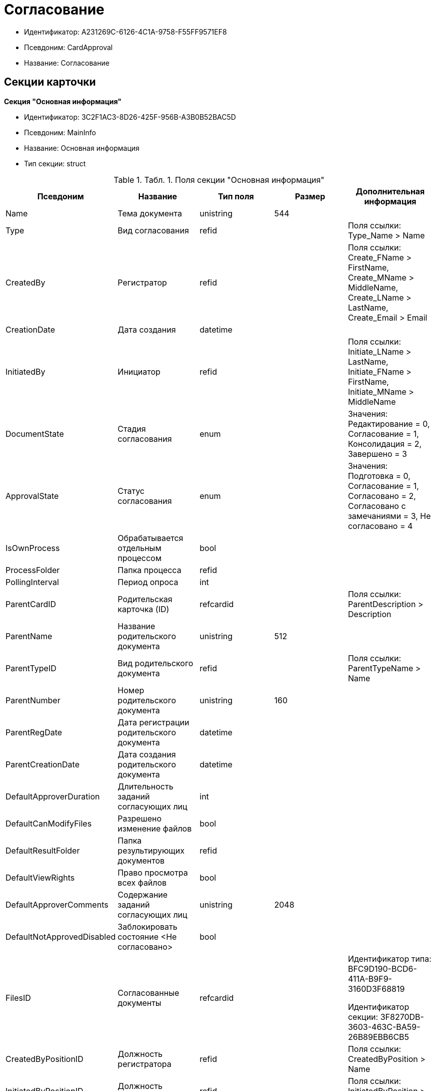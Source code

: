 = Согласование

* Идентификатор: A231269C-6126-4C1A-9758-F55FF9571EF8
* Псевдоним: CardApproval
* Название: Согласование

== Секции карточки

*Секция "Основная информация"*

* Идентификатор: 3C2F1AC3-8D26-425F-956B-A3B0B52BAC5D
* Псевдоним: MainInfo
* Название: Основная информация
* Тип секции: struct

.[.table--title-label]##Табл. 1. ##[.title]##Поля секции "Основная информация"##
[width="100%",cols="20%,20%,20%,20%,20%",options="header"]
|===
|Псевдоним |Название |Тип поля |Размер |Дополнительная информация
|Name |Тема документа |unistring |544 |
|Type |Вид согласования |refid | |Поля ссылки: Type_Name > Name
|CreatedBy |Регистратор |refid | |Поля ссылки: Create_FName > FirstName, Create_MName > MiddleName, Create_LName > LastName, Create_Email > Email
|CreationDate |Дата создания |datetime | |
|InitiatedBy |Инициатор |refid | |Поля ссылки: Initiate_LName > LastName, Initiate_FName > FirstName, Initiate_MName > MiddleName
|DocumentState |Стадия согласования |enum | |Значения: Редактирование = 0, Согласование = 1, Консолидация = 2, Завершено = 3
|ApprovalState |Статус согласования |enum | |Значения: Подготовка = 0, Согласование = 1, Согласовано = 2, Согласовано с замечаниями = 3, Не согласовано = 4
|IsOwnProcess |Обрабатывается отдельным процессом |bool | |
|ProcessFolder |Папка процесса |refid | |
|PollingInterval |Период опроса |int | |
|ParentCardID |Родительская карточка (ID) |refcardid | |Поля ссылки: ParentDescription > Description
|ParentName |Название родительского документа |unistring |512 |
|ParentTypeID |Вид родительского документа |refid | |Поля ссылки: ParentTypeName > Name
|ParentNumber |Номер родительского документа |unistring |160 |
|ParentRegDate |Дата регистрации родительского документа |datetime | |
|ParentCreationDate |Дата создания родительского документа |datetime | |
|DefaultApproverDuration |Длительность заданий согласующих лиц |int | |
|DefaultCanModifyFiles |Разрешено изменение файлов |bool | |
|DefaultResultFolder |Папка результирующих документов |refid | |
|DefaultViewRights |Право просмотра всех файлов |bool | |
|DefaultApproverComments |Содержание заданий согласующих лиц |unistring |2048 |
|DefaultNotApprovedDisabled |Заблокировать состояние <Не согласовано> |bool | |
|FilesID |Согласованные документы |refcardid | a|
Идентификатор типа: BFC9D190-BCD6-411A-B9F9-3160D3F68819

Идентификатор секции: 3F8270DB-3603-463C-BA59-26B89EBB6CB5

|CreatedByPositionID |Должность регистратора |refid | |Поля ссылки: CreatedByPosition > Name
|InitiatedByPositionID |Должность инициатора |refid | |Поля ссылки: InitiatedByPosition > Name
|CreatedByDepartmentID |Подразделение регистратора |refid | |Поля ссылки: CreatedByDepartment > Name
|InitiatedByDepartmentID |Подразделение инициатора |refid | |Поля ссылки: InitiatedByDepartment > Name
|ConsolidatedCreation |Создание итогового документа |enum | |Значения: Не создавать по умолчанию = 0, Загрузить итоговый документ = 1, Назначить итоговым документом = 2, Объединить изменения в итоговый документ = 3
|SendAsHTML |Отправлять письма заданий как HTML |bool | |
|===

*Секция "Комментарии"*

* Идентификатор: 2750C70B-0992-456B-AB3A-98AD11E99A94
* Псевдоним: Comments
* Название: Комментарии
* Тип секции: coll

.[.table--title-label]##Табл. 2. ##[.title]##Поля секции "Комментарии"##
[width="100%",cols="20%,20%,20%,20%,20%",options="header"]
|===
|Псевдоним |Название |Тип поля |Размер |Дополнительная информация
|Comment |Комментарий |unistring |2048 |
|CreationDate |Дата добавления |datetime | |
|CreatedBy |Кем добавлен |refid | |Поля ссылки: > FirstName, > MiddleName, > LastName
|Cycle |Цикл |int | |
|===

*Секция "Журнал"*

* Идентификатор: BEDA2498-9859-4D35-9DE9-86D6F32DB212
* Псевдоним: Log
* Название: Журнал
* Тип секции: coll

.[.table--title-label]##Табл. 3. ##[.title]##Поля секции "Журнал"##
[width="100%",cols="20%,20%,20%,20%,20%",options="header"]
|===
|Псевдоним |Название |Тип поля |Размер |Дополнительная информация
|ActionDate |Дата события |datetime | |
|ActionBy |Кем совершено |refid | |Поля ссылки: > FirstName, > MiddleName, > LastName
|Description |Описание действия |unistring |2048 |
|Cycle |Цикл |int | |
|FileID |Файл |refid | |
|FileState |Состояние файла |enum | |Значения: К принятию = 0, Согласован = 1, Согласован с замечаниями = 2, Не согласован = 3, Отозван = 4
|DocumentState |Стадия согласования |enum | |Значения: Редактирование = 0, Согласование = 1, Консолидация = 2, Завершено = 3
|ApproverRowID |Согласующее лицо |refid | |
|===

*Секция "Ссылки на карточки"*

* Идентификатор: CD2746F7-2DBD-4D72-8F70-3B667B9409A7
* Псевдоним: CardReferences
* Название: Ссылки на карточки
* Тип секции: coll

.[.table--title-label]##Табл. 4. ##[.title]##Поля секции "Ссылки на карточки"##
[width="100%",cols="20%,20%,20%,20%,20%",options="header"]
|===
|Псевдоним |Название |Тип поля |Размер |Дополнительная информация
|Type |Тип ссылки |refid | |Поля ссылки: > LinkName
|Link |Карточка |refcardid | |Поля ссылки: > Description
|Comments |Комментарии |unistring |2048 |
|CreationDate |Дата создания |datetime | |
|CreatedBy |Кем добавлена |refid | |Поля ссылки: Create_FName > FirstName, Create_MName > MiddleName, Create_LName > LastName
|URL |URL |unistring |512 |
|LinkDesc |Описание |unistring |32 |
|FolderID |Папка |refid | |
|IsParentRef |Ссылка на родительский документ |bool | |
|===

*Секция "Уведомления"*

* Идентификатор: 31144DE1-33DF-4EC0-B9E5-9317E91F4137
* Псевдоним: Notifications
* Название: Уведомления
* Тип секции: coll

.[.table--title-label]##Табл. 5. ##[.title]##Поля секции "Уведомления"##
[width="100%",cols="20%,20%,20%,20%,20%",options="header"]
|===
|Псевдоним |Название |Тип поля |Размер |Дополнительная информация
|Event |Cобытие |enum | |Значения: Неактивный исполнитель = 0, Факт делегирования = 2, Начало исполнения подчиненной задачи = 3, Отзыв задания = 4, Завершение задания согласования = 6, Согласующим лицом приняты все документы = 9, Согласующим лицом не принята часть документов = 10, Начало консолидации = 11, Завершение консолидации = 12, Назначение ответственного лица = 13
|EmployeeType |Тип сотрудника |enum | |Значения: Регистратор = 0, Инициатор = 1, Согласующее лицо = 2, Ответственное лицо = 3
|Comments |Текст сообщения |unistring |3900 |
|Author |Автор сообщения |refid | |
|Disabled |Отключено |bool | |
|===

*Секция "Циклы согласования"*

* Идентификатор: 9C73DAD2-22FA-46B5-909C-924FF8ACC095
* Псевдоним: Cycles
* Название: Циклы согласования
* Тип секции: coll

.[.table--title-label]##Табл. 6. ##[.title]##Поля секции "Циклы согласования"##
[width="100%",cols="20%,20%,20%,20%,20%",options="header"]
|===
|Псевдоним |Название |Тип поля |Размер |Дополнительная информация
|Cycle |Цикл |int | |
|Consolidator |Ответственное лицо |refid | |Поля ссылки: Resp_LName > LastName, Resp_FName > FirstName, Resp_MName > MiddleName
|ConsolidatorTaskID |Задание ответственного |refcardid | |Идентификатор типа: F7E2090A-EEC3-4B51-B1BB-567D4A0117D6
|UseStaffDeputies |Использовать заместителей из справочника |bool | |
|StartDate |Дата начала |datetime | |
|FinishDate |Дата завершения |datetime | |
|Duration |Длительность согласования |int | |
|NotifyAuthor |Возможность редактирования настроек цикла регистратором |bool | |
|SendImmediately |Отправить немедленно |bool | |
|SequentialProcessing |Последовательное согласование |bool | |
|ActualFinishDate |Дата реального завершения |datetime | |
|ConsolidateAfter |Консолидация после согласования |bool | |
|AuthorTaskID |Задание регистратора |refcardid | |Идентификатор типа: F7E2090A-EEC3-4B51-B1BB-567D4A0117D6
|ConsolidatorComment |Содержание задания ответственного лица |unistring |2048 |
|AuthorComment |Содержание задания регистратора |unistring |2048 |
|ProcessID |Процесс согласования |refcardid | |
|ConsolidatorSeqComment |Содержание задания контроля при последовательном согласовании |unistring |2048 |
|ConsolidateSeq |Последовательное утверждение |bool | |
|MixedType |Смешанный тип рассылки |bool | |
|ConsolidatorPositionID |Должность ответственного лица |refid | |Поля ссылки: ConsolidatorPosition > Name
|ConsolidatorDepartmentID |Подразделение ответственного лица |refid | |Поля ссылки: ConsolidatorDepartment > Name
|EmailNotification |Дублировать задание на e-mail |bool | |
|StartDateParam |Параметр даты начала |string |64 |
|FinishDateParam |Параметр даты завершения |string |64 |
|AppFullRights |Не ограничивать права согласующих лиц |bool | |
|===

*Подчиненные секции*

*Секция "Согласующие лица"*

* Идентификатор: 76938C95-9F44-4C38-BD6B-5B786EDF8A34
* Псевдоним: Approvers
* Название: Согласующие лица
* Тип секции: coll

.[.table--title-label]##Табл. 7. ##[.title]##Поля секции "Согласующие лица"##
[width="100%",cols="20%,20%,20%,20%,20%",options="header"]
|===
|Псевдоним |Название |Тип поля |Размер |Дополнительная информация
|ApproverID |Согласующее лицо |uniqueid | |
|State |Состояние |enum | |Значения: Не активен = 0, Согласование = 1, Согласовано = 2, Согласовано с замечаниями = 3, Не согласовано = 4, Отозвано = 5
|Comments |Содержание |unistring |2048 |
|TaskID |Задание исполнителя |refcardid | |Идентификатор типа: F7E2090A-EEC3-4B51-B1BB-567D4A0117D6
|Order |Порядок |int | |
|Duration |Длительность |int | |
|ControlTaskID |Задание контроля для ответственного |refcardid | |Идентификатор типа: F7E2090A-EEC3-4B51-B1BB-567D4A0117D6
|NotApprovedDisabled |Заблокировать состояние <Не согласовано> |bool | |
|ApproverType |Тип согласующего лица |enum | |Значения: Сотрудник = 0, Отдел = 1, Группа = 2, Роль = 3
|ApproverName |Имя согласующего лица |unistring |256 |
|ApproverPositionID |Должность согласующего лица |refid | |Поля ссылки: ApproverPosition > Name
|ApproverDepartmentID |Подразделение согласующего лица |refid | |Поля ссылки: ApproverDepartment > Name
|EmailNotification |Дублировать задание на e-mail |bool | |
|===

*Подчиненные секции*

*Секция "Заместители"*

* Идентификатор: 1C2FF3B3-532B-483A-B231-29A951CA56CA
* Псевдоним: Deputies
* Название: Заместители
* Тип секции: coll

.[.table--title-label]##Табл. 8. ##[.title]##Поля секции "Заместители"##
[width="100%",cols="20%,20%,20%,20%,20%",options="header"]
|===
|Псевдоним |Название |Тип поля |Размер |Дополнительная информация
|DeputyID |Заместитель |refid | |Поля ссылки: > LastName, > FirstName, > MiddleName
|===

*Секция "Права просмотра"*

* Идентификатор: EA400589-1F30-4F23-A325-D0DF9E38B2BD
* Псевдоним: ViewRights
* Название: Права просмотра
* Тип секции: coll

.[.table--title-label]##Табл. 9. ##[.title]##Поля секции "Права просмотра"##
[width="100%",cols="20%,20%,20%,20%,20%",options="header"]
|===
|Псевдоним |Название |Тип поля |Размер |Дополнительная информация
|ApproverRowID |Согласующее лицо |refid | |
|FileRowID |Строка файла |refid | |
|===

*Секция "Файлы"*

* Идентификатор: 7A9F0D60-444E-41AF-845E-4F4E94F43A52
* Псевдоним: Files
* Название: Файлы
* Тип секции: coll

.[.table--title-label]##Табл. 10. ##[.title]##Поля секции "Файлы"##
[width="100%",cols="20%,20%,20%,20%,20%",options="header"]
|===
|Псевдоним |Название |Тип поля |Размер |Дополнительная информация
|CardFileID |Файл |refcardid | a|
Идентификатор типа: 2BBD0A41-265E-4FF8-82D6-C6342F34B1AF

Идентификатор секции: B4562DF8-AF19-4D0F-85CA-53A311354D39

Поля ссылки: > FileID, > FileName, > Author

|FileType |Тип файла |enum | |Значения: Для согласования = 0, Версия = 1, Комментарий = 2, Утвержденный = 3, Информация о согласовании = 4
|CanModify |Разрешено изменение |bool | |
|ApproverRowID |Согласователь |refid | |
|ResultFolder |Папка результирующего документа |refid | |
|IsNew |Новый |bool | |
|IsDeleted |Удален |bool | |
|FileState |Состояние файла |enum | |Значения: К согласованию = 0, Согласован = 1, Согласован с замечаниями = 2, Не согласован = 3, Отозван = 4
|FileRowID |Оригинальный файл |refid | |
|LastEmployeeID |Сотрудник |refid | |
|LastDate |Дата последнего изменения |datetime | |
|IsCheckedOut |Файл заблокирован |datetime | |
|VerCardFileID |Карточка файла с версиями |refcardid | a|
Идентификатор типа: 2BBD0A41-265E-4FF8-82D6-C6342F34B1AF

Идентификатор секции: B4562DF8-AF19-4D0F-85CA-53A311354D39

|FileRemarks |Замечания к файлу |unitext | |
|CardRefID |Карточка |refcardid | |Поля ссылки: > Description
|OriginalFileName |Имя оригинального файла |unistring |512 |
|ApproveOriginal |Направлять на согласование копии файла |bool | |
|===

*Секция "Смешанный тип рассылки"*

* Идентификатор: CAF0AE76-5036-4CBF-AD8E-843FE8DF93B8
* Псевдоним: MixedTypes
* Название: Смешанный тип рассылки
* Тип секции: coll

.[.table--title-label]##Табл. 11. ##[.title]##Поля секции "Смешанный тип рассылки"##
[width="100%",cols="20%,20%,20%,20%,20%",options="header"]
|===
|Псевдоним |Название |Тип поля |Размер |Дополнительная информация
|Order |Порядковый номер |int | |
|IsSequential |Последовательно |bool | |
|===

*Подчиненные секции*

*Секция "Блок согласования для смешанного типа"*

* Идентификатор: 5151E289-F5A9-4A4D-A364-736F207FC9D0
* Псевдоним: ApproversSet
* Название: Блок согласования для смешанного типа
* Тип секции: coll

.[.table--title-label]##Табл. 12. ##[.title]##Поля секции "Блок согласования для смешанного типа"##
[width="100%",cols="20%,20%,20%,20%,20%",options="header"]
|===
|Псевдоним |Название |Тип поля |Размер |Дополнительная информация
|Order |Порядковый номер |int | |
|ApproverRowID |Согласователь |refid | |
|===

*Секция "Подчиненные согласования"*

* Идентификатор: 2695BB57-67EB-48B9-B05C-1FF8B7C078C6
* Псевдоним: Approvals
* Название: Подчиненные согласования
* Тип секции: coll

.[.table--title-label]##Табл. 13. ##[.title]##Поля секции "Подчиненные согласования"##
[width="100%",cols="20%,20%,20%,20%,20%",options="header"]
|===
|Псевдоним |Название |Тип поля |Размер |Дополнительная информация
|ApprovalID |Согласование |refcardid | a|
Идентификатор типа: A231269C-6126-4C1A-9758-F55FF9571EF8

Идентификатор секции: 3C2F1AC3-8D26-425F-956B-A3B0B52BAC5D

Поля ссылки: > Name

|===

== Режимы работы карточки

.[.table--title-label]##Табл. 14. ##[.title]##Режимы работы карточки##
[width="99%",cols="34%,33%,33%",options="header"]
|===
|Псевдоним |Идентификатор |Описание
|Approving |31B8A420-0E05-4050-BC42-3E1DFE9B05DF |Согласование
|Consolidation |06BE9E09-7333-43FE-A973-A7E9AC30B15B |Консолидация
|Creation |09F676BD-02B7-4DBB-8E49-02A81D9469B1 |Создание
|Control |DC89EC4A-2312-4FFD-9E8B-337ABC367B3D |Контроль
|===

== Действия карточки

.[.table--title-label]##Табл. 15. ##[.title]##Действия карточки##
[width="99%",cols="34%,33%,33%",options="header"]
|===
|Псевдоним |Идентификатор |Описание
|Edit |663006E9-67A4-4E29-BE75-CFC6F29D4D74 |Редактировать
|Approve |383F575C-4186-4A3F-845F-608210CD9AAA |Согласовывать
|Consolidate |C12A12C6-0650-4609-8BDF-062835CE174C |Консолидировать
|Control |D9325EBC-28FC-4355-82A5-719F1141353F |Контроль
|===
